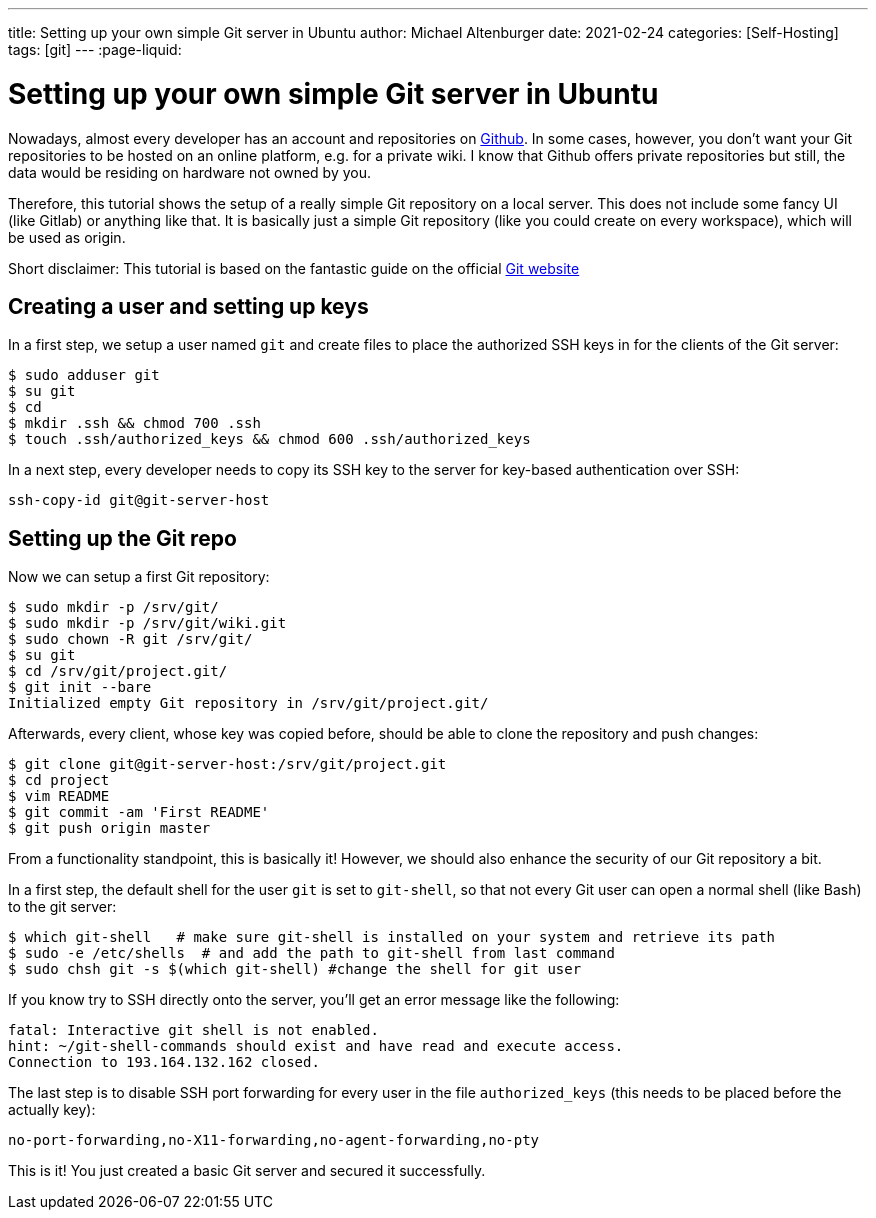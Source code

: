 ---
title: Setting up your own simple Git server in Ubuntu
author: Michael Altenburger
date: 2021-02-24
categories: [Self-Hosting]
tags: [git]
---
:page-liquid:

= Setting up your own simple Git server in Ubuntu

Nowadays, almost every developer has an account and repositories on https://www.github.com[Github^]. In some cases, however, you don't want your Git repositories to be hosted on an online platform, e.g. for a private wiki. I know that Github offers private repositories but still, the data would be residing on hardware not owned by you.

Therefore, this tutorial shows the setup of a really simple Git repository on a local server. This does not include some fancy UI (like Gitlab) or anything like that. It is basically just a simple Git repository (like you could create on every workspace), which will be used as origin.

Short disclaimer: This tutorial is based on the fantastic guide on the official https://git-scm.com/book/en/v2/Git-on-the-Server-Setting-Up-the-Server[Git website^]

== Creating a user and setting up keys

In a first step, we setup a user named `git` and create files to place the authorized SSH keys in for the clients of the Git server:

[source, shell script]
----------------------
$ sudo adduser git
$ su git
$ cd
$ mkdir .ssh && chmod 700 .ssh
$ touch .ssh/authorized_keys && chmod 600 .ssh/authorized_keys
----------------------

In a next step, every developer needs to copy its SSH key to the server for key-based authentication over SSH:

[source, shell script]
----------------------
ssh-copy-id git@git-server-host
----------------------

== Setting up the Git repo

Now we can setup a first Git repository:

[source, shell script]
----------------------
$ sudo mkdir -p /srv/git/
$ sudo mkdir -p /srv/git/wiki.git
$ sudo chown -R git /srv/git/
$ su git
$ cd /srv/git/project.git/
$ git init --bare
Initialized empty Git repository in /srv/git/project.git/
----------------------

Afterwards, every client, whose key was copied before, should be able to clone the repository and push changes:

[source, shell script]
----------------------
$ git clone git@git-server-host:/srv/git/project.git
$ cd project
$ vim README
$ git commit -am 'First README'
$ git push origin master
----------------------

From a functionality standpoint, this is basically it! However, we should also enhance the security of our Git repository a bit.

In a first step, the default shell for the user `git` is set to `git-shell`, so that not every Git user can open a normal shell (like Bash) to the git server:

[source, shell script]
----------------------
$ which git-shell   # make sure git-shell is installed on your system and retrieve its path
$ sudo -e /etc/shells  # and add the path to git-shell from last command
$ sudo chsh git -s $(which git-shell) #change the shell for git user
----------------------

If you know try to SSH directly onto the server, you'll get an error message like the following:

[source, shell script]
----------------------
fatal: Interactive git shell is not enabled.
hint: ~/git-shell-commands should exist and have read and execute access.
Connection to 193.164.132.162 closed.
----------------------

The last step is to disable SSH port forwarding for every user in the file `authorized_keys` (this needs to be placed before the actually key):

[source, shell script]
----------------------
no-port-forwarding,no-X11-forwarding,no-agent-forwarding,no-pty
----------------------

This is it! You just created a basic Git server and secured it successfully.
